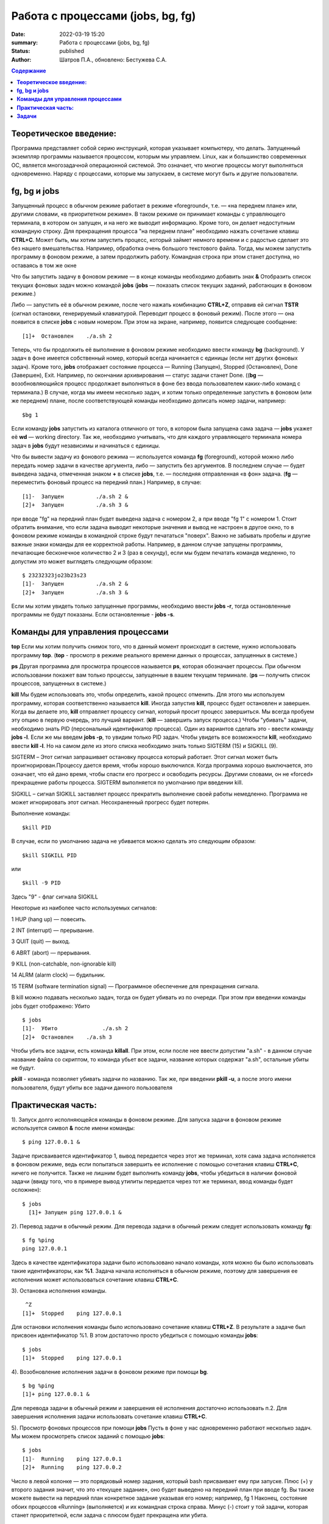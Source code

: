 Работа с процессами (jobs, bg, fg) 
###############################################

:date: 2022-03-19 15:20
:summary:  Работа с процессами (jobs, bg, fg) 
:status: published
:author: Шатров П.А., обновлено: Бестужева С.А.


.. contents:: Содержание

**Теоретическое введение:** 
============================
Программа представляет собой серию инструкций, которая указывает компьютеру, что делать. Запущенный экземпляр программы называется процессом, которым мы управляем.
Linux,  как и большинство современных ОС, является многозадачной операционной системой. Это означает, что многие процессы могут выполняться одновременно. 
Наряду с процессами, которые мы запускаем, в системе могут быть и другие пользователи.

**fg, bg и jobs**
============================
Запущенный процесс в обычном режиме работает в режиме «foreground«, т.е. — «на переднем плане» или, другими словами, «в приоритетном режиме». 
В таком режиме он принимает команды с управляющего терминала, в котором он запущен, и на него же выводит информацию. Кроме того, он делает недоступным командную строку. 
Для прекращения процесса "на переднем плане" необходимо нажать сочетание клавиш **CTRL+C**.
Может быть, мы хотим запустить процесс, который займет немного времени и с радостью сделает это без нашего вмешательства. Например, обработка очень большого текстового файла.
Тогда, мы можем запустить программу в фоновом режиме, а затем продолжить работу. Командная строка при этом станет доступна, но оставаясь в том же окне 

Что бы запустить задачу в фоновом режиме — в конце команды необходимо добавить знак **&**
Отобразить список текущих фоновых задач можно командой **jobs**
(**jobs** — показать список текущих заданий, работающих в фоновом режиме.)

Либо — запустить её в обычном режиме, после чего нажать комбинацию **CTRL+Z**, отправив ей сигнал **TSTR** (сигнал остановки, генерируемый клавиатурой. 
Переводит процесс в фоновый режим). После этого — она появится в списке **jobs** с новым номером. При этом на экране, например, появится следующее сообщение:
::

    [1]+  Остановлен    ./a.sh 2

Теперь, что бы продолжить её выполнение в фоновом режиме необходимо ввести команду **bg** (background).
У задач в фоне имеется собственный номер, который всегда начинается с единицы (если нет других фоновых задач). 
Кроме того, **jobs** отображает состояние процесса — Running (Запущен), Stopped (Остановлен), Done (Завершен), Exit. Например, по окончании архивирования — статус задачи станет Done.
((**bg** —  возобновляющийся процесс продолжает выполняться в фоне без ввода пользователем каких-либо команд с терминала.)
В случае, когда мы имеем несколько задач, и хотим только определенные запустить в фоновом (или же переднем) плане, после соответствующей команды необходимо дописать номер задачи, например:
::

    $bg 1

Если команду **jobs** запустить из каталога отличного от того, в котором была запущена сама задача — **jobs** укажет её **wd** — working directory. 
Так же, необходимо учитывать, что для каждого управляющего терминала номера задач в **jobs** будут независимы и начинаться с единицы.

Что бы вывести задачу из фонового режима — используется команда **fg** (foreground), которой можно либо передать номер задачи в качестве аргумента, 
либо — запустить без аргументов. В последнем случае — будет выведена задача, отмеченная знаком **+** в списке **jobs**, т.е. — последняя отправленная «в фон» задача.
(**fg** — переместить фоновый процесс на передний план.) Например, в случае:
::

    [1]-  Запущен          ./a.sh 2 &
    [2]+  Запущен          ./a.sh 3 &

при вводе "fg" на передний план будет выведена задача с номером 2, а при вводе "fg 1" с номером 1.
Стоит обратить внимание, что если задача выводит некоторые значения и вывод не настроен в другое окно, то в фоновом режиме команды в командной строке будут печататься "поверх". Важно не забывать пробелы и другие важные знаки команды для ее корректной работы. Например, в данном случае запущены программы, печатающие бесконечное количество 2 и 3 (раз в секунду), если мы будем печатать командв медленно, то допустим это может выглядеть следующим образом:
::

    $ 23232323jo23b23s23
    [1]-  Запущен          ./a.sh 2 &
    [2]+  Запущен          ./a.sh 3 &

Если мы хотим увидеть только запущенные программы, необходимо ввести **jobs -r**, тогда остановленные программы не будут показаны. Если остановленные - **jobs -s**.

**Команды для управления процессами**
========================================

**top**
Если мы хотим получить снимок того, что в данный момент происходит в системе, нужно использовать программу **top**.
(**top** - просмотр в режиме реального времени данных о процессах, запущенных в системе.)

**ps**
Другая программа для просмотра процессов называется **ps**, которая обозначает процессы. При обычном использовании покажет вам только процессы, запущенные в вашем текущем
терминале. 
(**ps** — получить список процессов, запущенных в системе.)

**kill**
Мы будем использовать это, чтобы определить, какой процесс отменить. Для этого мы используем программу, которая соответственно называется **kill**. 
Иногда запустив **kill**, процесс будет остановлен и завершен. Когда вы делаете это, **kill** отправляет процессу сигнал, который просит процесс завершиться. 
Мы всегда пробуем эту опцию в первую очередь, это лучший вариант.
(**kill** — завершить запуск процесса.)
Чтобы "убивать" задачи, необходимо знать PID (персональный идентификатор процесса). Один из вариантов сделать это - ввести команду **jobs -l**. Если же мы введем **jobs -p**, то увидим только PID задач.
Чтобы увидеть все возможности **kill**, необходимо ввести **kill -l**. Но на самом деле из этого списка необходимо знать только SIGTERM (15) и SIGKILL (9).

SIGTERM –  Этот сигнал запрашивает остановку процесса который работает. Этот сигнал может быть проигнорирован.Процессу дается время, чтобы хорошо выключился.
Когда программа хорошо выключается, это означает, что ей дано время, чтобы спасти его прогресс и освободить ресурсы. Другими словами, он не «forced» прекращение работы процесса. SIGTERM выполняется по умолчанию при введении kill.

SIGKILL –  сигнал SIGKILL заставляет процесс прекратить выполнение своей работы немедленно. Программа не может игнорировать этот сигнал. Несохраненный прогресс будет потерян.

Выполнение команды:
::
    
    $kill PID

В случае, если по умолчанию задача не убивается можно сделать это следующим образом:
::

    $kill SIGKILL PID

или
::

    $kill -9 PID
  
Здесь "9" - флаг сигнала SIGKILL

Некоторые из наиболее часто используемых сигналов:

1 HUP (hang up) — повесить.

2 INT (interrupt) — прерывание.

3 QUIT (quit) — выход.

6 ABRT (abort) — прерывания.

9 KILL (non-catchable, non-ignorable kill)

14 ALRM (alarm clock) — будильник.

15 TERM (software termination signal) — Программное обеспечение для прекращения сигнала.

В kill можно подавать несколько задач, тогда он будет убивать из по очереди. При этом при введении команды jobs будет отображено: Убито
::

    $ jobs
    [1]-  Убито              ./a.sh 2
    [2]+  Остановлен    ./a.sh 3

Чтобы убить все задачи, есть команда **killall**.
При этом, если после нее ввести допустим "a.sh" - в данном случае название файла со скриптом, то команда убьет все задачи, название которых содержат "a.sh", остальные убиты не будут.

**pkill**
- команда позволяет убивать задачи по названию. Так же, при введении **pkill -u**, а после этого имени пользователя, будут убиты все задачи данного пользователя

**Практическая часть:**
============================

1).  Запуск долго исполняющейся команды в фоновом режиме.
Для запуска задачи в фоновом режиме используется символ **&** после имени команды:
::

    $ ping 127.0.0.1 &

Задаче присваивается идентификатор 1, вывод передается через этот же терминал, хотя сама задача исполняется в фоновом режиме, ведь если попытаться завершить
ее исполнение с помощью сочетания клавиш **CTRL+C**, ничего не получится. Также не лишним будет выполнить команду **jobs**, чтобы убедиться в наличии фоновой задачи
(ввиду того, что в примере вывод утилиты передается через тот же терминал, ввод команды будет осложнен): 

::

  $ jobs
    [1]+ Запущен ping 127.0.0.1 &
    
2). Перевод задачи в обычный режим.
Для перевода задачи в обычный режим следует использовать команду **fg**:
::

    $ fg %ping
    ping 127.0.0.1

Здесь в качестве идентификатора задачи было использовано начало команды, хотя можно бы было использовать такие идентификаторы, как **%1**. 
Задача начала исполняться в обычном режиме, поэтому для завершения ее исполнения может использоваться сочетание клавиш **CTRL+C**.

3). Остановка исполнения команды.
::

     ^Z
    [1]+  Stopped    ping 127.0.0.1

Для остановки исполнения команды было использовано сочетание клавиш **CTRL+Z**. В результате а задаче был присвоен идентификатор %1.
В этом достаточно просто убедиться с помощью команды **jobs**:
::

    $ jobs
    [1]+  Stopped    ping 127.0.0.1

4). Возобновление исполнения задачи в фоновом режиме при помощи **bg**.
::

    $ bg %ping
    [1]+ ping 127.0.0.1 &

Для перевода задачи в обычный режим и завершения её исполнения достаточно использовать п.2. Для завершения исполнения задачи использовать сочетание клавиш **CTRL+C**.

5). Просмотр фоновых процессов при помощи **jobs**
Пусть в фоне у нас одновременно работают несколько задач. Мы можем просмотреть список заданий с помощью **jobs**:
::

     $ jobs
     [1]-  Running    ping 127.0.0.1
     [2]+  Running    ping 127.0.0.2

Число в левой колонке — это порядковый номер задания, который bash присваивает ему при запуске. Плюс (+) у второго задания значит, что это «текущее задание»,
оно будет выведено на передний план при вводе fg. Вы также можете вывести на передний план конкретное задание указывая его номер; например, fg 1 
Наконец, состояние обоих процессов «Running» (выполняется) и их командная строка справа. Минус (-) стоит у той задачи, которая станет приоритетной, если задача с плюсом будет прекращена или убита.

**Задачи**
============================

1. Напишите скрипт, выводящий бесконечное количество чисел и запустите его в фоновом режиме, проверьте, что командная строка при этом работает.

2. При помощи одной строки, используя цикл и готовый скрипт, запустите в фоновом режиме вывод бесконечного количества чисел от 1 до 10. 

3. Убейте задачи из пункта 2, отвечающие за 3, 6, 7, 10.

4. Остановите оставшиеся программы, а затем убейте из при помощи killall.



